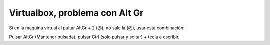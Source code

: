 .. _reference-linux-virtualbox_problema_con_altgr:

###############################
Virtualbox, problema con Alt Gr
###############################

Si en la maquina virtual al pultar AltGr + 2 (@), no sale la (@),
usar esta combinación:

Pulsar AltGr (Mantener pulsada), pulsar Ctrl (solo pulsar y soltar) + tecla a escribir.
